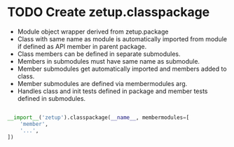 * TODO Create zetup.classpackage

- Module object wrapper derived from zetup.package
- Class with same name as module is automatically imported from module if defined as API member in parent package.
- Class members can be defined in separate submodules.
- Members in submodules must have same name as submodule.
- Member submodules get automatically imported and members added to class.
- Member submodules are defined via membermodules arg.
- Handles class and init tests defined in package and member tests defined in submodules.

#+BEGIN_SRC python

__import__('zetup').classpackage(__name__, membermodules=[
    'member',
    '...',
])

#+END_SRC
